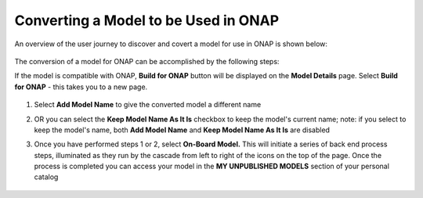 .. ===============LICENSE_START=======================================================
.. Acumos CC-BY-4.0
.. ===================================================================================
.. Copyright (C) 2017-2018 AT&T Intellectual Property & Tech Mahindra. All rights reserved.
.. ===================================================================================
.. This Acumos documentation file is distributed by AT&T and Tech Mahindra
.. under the Creative Commons Attribution 4.0 International License (the "License");
.. you may not use this file except in compliance with the License.
.. You may obtain a copy of the License at
..
.. http://creativecommons.org/licenses/by/4.0
..
.. This file is distributed on an "AS IS" BASIS,
.. WITHOUT WARRANTIES OR CONDITIONS OF ANY KIND, either express or implied.
.. See the License for the specific language governing permissions and
.. limitations under the License.
.. ===============LICENSE_END=========================================================

=====================================
Converting a Model to be Used in ONAP
=====================================

An overview of the user journey to discover and covert a model for use
in ONAP is shown below:

    .. image:: ../images/portal/models_onapJourney.png

The conversion of a model for ONAP can be accomplished by the following steps:

If the model is compatible with ONAP, **Build for ONAP** button will be
displayed on the **Model Details** page. Select **Build for ONAP** - this takes
you to a new page.

    .. image:: ../images/portal/models_onap_model_detail_option.png
       :width: 75%



1. Select **Add Model Name** to give the converted model a different name
2. OR you can select the **Keep Model Name As It Is** checkbox to keep the model's current name; note: if you select to keep the model's name, both  **Add Model Name** and **Keep Model Name As It Is** are disabled
3. Once you have performed steps 1 or 2, select **On-Board Model.** This will initiate a series of back end process steps, illuminated as they run by the cascade from left to right of the icons on the top of the page. Once the process is completed you can access your model in the **MY UNPUBLISHED MODELS** section of your personal catalog

    .. image:: ../images/portal/models_convertToOnap.png
